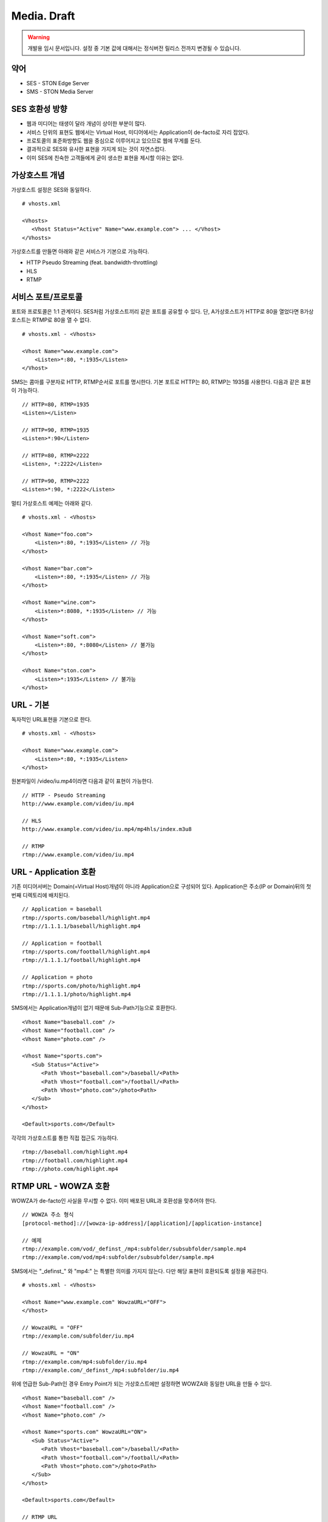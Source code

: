 ﻿.. _media_draft:

Media. Draft
******************

.. warning::

   개발용 임시 문서입니다. 설정 중 기본 값에 대해서는 정식버전 릴리스 전까지 변경될 수 있습니다.


약어
====================================

- SES - STON Edge Server
- SMS - STON Media Server


SES 호환성 방향
====================================

- 웹과 미디어는 태생이 달라 개념이 상이한 부분이 많다.
- 서비스 단위의 표현도 웹에서는 Virtual Host, 미디어에서는 Application이 de-facto로 자리 잡았다.
- 프로토콜의 표준화방향도 웹을 중심으로 이루어지고 있으므로 웹에 무게를 둔다.
- 결과적으로 SES와 유사한 표현을 가지게 되는 것이 자연스럽다.
- 이미 SES에 친숙한 고객들에게 굳이 생소한 표현을 제시할 이유는 없다.


가상호스트 개념
====================================

가상호스트 설정은 SES와 동일하다. ::

   # vhosts.xml

   <Vhosts>
      <Vhost Status="Active" Name="www.example.com"> ... </Vhost>
   </Vhosts>

가상호스트를 만들면 아래와 같은 서비스가 기본으로 가능하다.

- HTTP Pseudo Streaming (feat. bandwidth-throttling)
- HLS
- RTMP


서비스 포트/프로토콜
====================================

포트와 프로토콜은 1:1 관계이다.
SES처럼 가상호스트끼리 같은 포트를 공유할 수 있다.
단, A가상호스트가 HTTP로 80을 열었다면 B가상호스트는 RTMP로 80을 열 수 없다. ::

    # vhosts.xml - <Vhosts>

    <Vhost Name="www.example.com">
        <Listen>*:80, *:1935</Listen>
    </Vhost>

SMS는 콤마를 구분자로 HTTP, RTMP순서로 포트를 명시한다.
기본 포트로 HTTP는 80, RTMP는 1935를 사용한다.
다음과 같은 표현이 가능하다. ::

    // HTTP=80, RTMP=1935
    <Listen></Listen>

    // HTTP=90, RTMP=1935
    <Listen>*:90</Listen>

    // HTTP=80, RTMP=2222
    <Listen>, *:2222</Listen>

    // HTTP=90, RTMP=2222
    <Listen>*:90, *:2222</Listen>

멀티 가상호스트 예제는 아래와 같다. ::

    # vhosts.xml - <Vhosts>

    <Vhost Name="foo.com">
        <Listen>*:80, *:1935</Listen> // 가능
    </Vhost>

    <Vhost Name="bar.com">
        <Listen>*:80, *:1935</Listen> // 가능
    </Vhost>

    <Vhost Name="wine.com">
        <Listen>*:8080, *:1935</Listen> // 가능
    </Vhost>

    <Vhost Name="soft.com">
        <Listen>*:80, *:8080</Listen> // 불가능
    </Vhost>

    <Vhost Name="ston.com">
        <Listen>*:1935</Listen> // 불가능
    </Vhost>


URL - 기본
====================================

독자적인 URL표현을 기본으로 한다. ::

    # vhosts.xml - <Vhosts>

    <Vhost Name="www.example.com">
        <Listen>*:80, *:1935</Listen>
    </Vhost>

원본파일이 /video/iu.mp4이라면 다음과 같이 표현이 가능한다. ::

   // HTTP - Pseudo Streaming
   http://www.example.com/video/iu.mp4

   // HLS
   http://www.example.com/video/iu.mp4/mp4hls/index.m3u8

   // RTMP
   rtmp://www.example.com/video/iu.mp4


URL - Application 호환
====================================

기존 미디어서버는 Domain(=Virtual Host)개념이 아니라 Application으로 구성되어 있다.
Application은 주소(IP or Domain)뒤의 첫 번째 디렉토리에 배치된다. ::

    // Application = baseball
    rtmp://sports.com/baseball/highlight.mp4
    rtmp://1.1.1.1/baseball/highlight.mp4

    // Application = football
    rtmp://sports.com/football/highlight.mp4
    rtmp://1.1.1.1/football/highlight.mp4

    // Application = photo
    rtmp://sports.com/photo/highlight.mp4
    rtmp://1.1.1.1/photo/highlight.mp4

SMS에서는 Application개념이 없기 때문애 Sub-Path기능으로 호환한다. ::

   <Vhost Name="baseball.com" />
   <Vhost Name="football.com" />
   <Vhost Name="photo.com" />

   <Vhost Name="sports.com">
      <Sub Status="Active">
         <Path Vhost="baseball.com">/baseball/<Path>
         <Path Vhost="football.com">/football/<Path>
         <Path Vhost="photo.com">/photo<Path>
      </Sub>
   </Vhost>

   <Default>sports.com</Default>

각각의 가상호스트를 통한 직접 접근도 가능하다. ::

   rtmp://baseball.com/highlight.mp4
   rtmp://football.com/highlight.mp4
   rtmp://photo.com/highlight.mp4



RTMP URL - WOWZA 호환
====================================

WOWZA가 de-facto인 사실을 무시할 수 없다.
이미 배포된 URL과 호환성을 맞추어야 한다. ::

    // WOWZA 주소 형식
    [protocol-method]://[wowza-ip-address]/[application]/[application-instance]

    // 예제
    rtmp://example.com/vod/_definst_/mp4:subfolder/subsubfolder/sample.mp4
    rtmp://example.com/vod/mp4:subfolder/subsubfolder/sample.mp4

SMS에서는 "_definst_" 와 "mp4:" 는 특별한 의미를 가지지 않는다.
다만 해당 표현이 호환되도록 설정을 제공한다. ::

    # vhosts.xml - <Vhosts>

    <Vhost Name="www.example.com" WowzaURL="OFF">
    </Vhost>

    // WowzaURL = "OFF"
    rtmp://example.com/subfolder/iu.mp4

    // WowzaURL = "ON"
    rtmp://example.com/mp4:subfolder/iu.mp4
    rtmp://example.com/_definst_/mp4:subfolder/iu.mp4

위에 언급한 Sub-Path인 경우 Entry Point가 되는 가상호스트에만
설정하면 WOWZA와 동일한 URL을 만들 수 있다. ::

   <Vhost Name="baseball.com" />
   <Vhost Name="football.com" />
   <Vhost Name="photo.com" />

   <Vhost Name="sports.com" WowzaURL="ON">
      <Sub Status="Active">
         <Path Vhost="baseball.com">/baseball/<Path>
         <Path Vhost="football.com">/football/<Path>
         <Path Vhost="photo.com">/photo<Path>
      </Sub>
   </Vhost>

   <Default>sports.com</Default>

   // RTMP URL
   rtmp://sports.com/baseball/mp4:highlight.mp4
   rtmp://sports.com/baseball/_definst_/mp4:highlight.mp4
   rtmp://sports.com/football/mp4:highlight.mp4
   rtmp://sports.com/football/_definst_/mp4:highlight.mp4
   rtmp://sports.com/photo/mp4:highlight.mp4
   rtmp://sports.com/photo/_definst_/mp4:highlight.mp4


통계/로그
====================================

아직 미정.
통계는 SES와 동일하게 HTTP API(JSON/XML), SNMP로 제공한다.
로그는 WOWZA와 같을 가능성이 높다.
